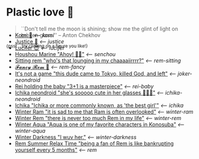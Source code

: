 * Plastic love 🥖

#+begin_quote
``Don't tell me the moon is shining; show me the glint of light on broken
glass.'' -- Anton Chekhov
#+end_quote

^{{psst... try clicking on a figure you like!}}

#+begin_export html
<p style="margin-top:-3.7rem"></p>
#+end_export

#+begin_gallery
- [[https://photos.sandyuraz.com/cea][Komi 🍡]] [[komi][<-- komi]]
- [[https://photos.sandyuraz.com/Oqt][Justice 🥖]] [[justice][<-- justice]]
- [[https://photos.sandyuraz.com/SFn][Lucifer 😈]] [[lucifer][<-- lucifer]]
- [[https://photos.sandyuraz.com/hnG][Houshou Marine "Ahoy! 🏴‍☠️"]] [[senchou][<-- senchou]]
- [[https://photos.sandyuraz.com/IoV][Sitting rem "who's that lounging in my chaaaaiirrrr?"]] [[rem-sitting][<-- rem-sitting]]
- [[https://photos.sandyuraz.com/qzF][𝓕𝓪𝓷𝓬𝔂 𝓡𝓮𝓶 🌺]] [[rem-fancy][<-- rem-fancy]]
- [[https://photos.sandyuraz.com/YdD][It's not a game "this dude came to Tokyo, killed God, and left"]] [[joker-neondroid][<-- joker-neondroid]]
- [[https://photos.sandyuraz.com/JeU][Rei holding the baby "3+1 is a masterpiece"]] [[rei-baby][<-- rei-baby]]
- [[https://photos.sandyuraz.com/lIL][Ichika neondroid "she's sooooo cute in her glasses 🥺🥺🥺"]] [[ichika-neondroid][<-- ichika-neondroid]]
- [[https://photos.sandyuraz.com/gwe][Ichika "Ichika or more commonly known, as 'the best girl'"]] [[ichika][<-- ichika]]
- [[https://photos.sandyuraz.com/CHQ][Winter Ram "it is sad to me that Ram is often overlooked"]] [[winter-ram][<-- winter-ram]]
- [[https://photos.sandyuraz.com/OmN][Winter Rem "there is never too much Rem in my life"]] [[winter-rem][<-- winter-rem]]
- [[https://photos.sandyuraz.com/EtC][Winter Aqua "Aqua is one of my favorite characters in Konosuba"]] [[winter-aqua][<-- winter-aqua]]
- [[https://photos.sandyuraz.com/biv][Winter Darkness "I wuv her."]] [[darkness-winter][<-- winter-darkness]]
- [[https://photos.sandyuraz.com/UZu][Rem Summer Relax Time "being a fan of Rem is like bankrupting yourself every 5 months"]] [[rem][<-- rem]]
#+end_gallery
